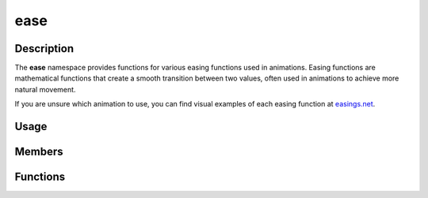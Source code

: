 ease
====

Description
-----------

The **ease** namespace provides functions for various easing functions used in animations.
Easing functions are mathematical functions that create a smooth transition between two values, often used in animations to achieve more natural movement.

If you are unsure which animation to use, you can find visual examples of each easing function at `easings.net <https://easings.net/>`_.

Usage
-----

.. raw:: html

    <div class="highlight"><pre>
    <span class="c1">// Create a new easing animation object</span>
    <span class="nc">kn</span>::<span class="nc">EasingAnimation</span> <span class="n">easeAnim</span><span class="p">(</span>
        {<span class="mi">0</span>, <span class="mi">0</span>},</span> {<span class="mi">400</span>, <span class="mi">100</span>}<span class="p">,</span> <span class="mf">5.0</span><span class="p">,</span>
        <span class="nc">kn</span>::<span class="nc">ease</span>::<span class="n">inOutQuad</span>
    <span class="p">);</span>

    <span class="c1">// Reverse the animation if it ends (example)</span>
    <span class="k">if</span> <span class="p">(</span><span class="n">easeAnim</span><span class="p">.</span><span class="nf">isFinished</span><span class="p">(</span><span class="p">)</span><span class="p">)</span> <span class="p">{</span>
        <span class="n">easeAnim</span><span class="p">.</span><span class="nf">reverse</span><span class="p">(</span><span class="p">)</span><span class="p">;</span>
    <span class="p">}</span>

    <span class="c1">// Retrieve the current position in the animation</span>
    <span class="nc">kn</span>::<span class="nc">Vec2</span> <span class="n">drawPos</span> <span class="o">=</span> <span class="n">easeAnim</span><span class="p">.</span><span class="nf">update</span><span class="p">(</span><span class="n">dt</span><span class="p">);</span>
    <span class="nc">kn</span>::<span class="nc">draw</span>::<span class="nf">circle</span><span class="p">(</span><span class="n">drawPos</span><span class="p">,</span> <span class="mi">4</span><span class="p">,</span> <span class="nc">kn</span>::<span class="nc">color</span>::<span class="n">WHITE</span><span class="p">);</span>
    </pre></div>

Members
-------

.. doxygenclass:: kn::EasingAnimation
    :members:

Functions
---------

.. doxygenfunction:: kn::ease::linear

.. doxygenfunction:: kn::ease::inQuad

.. doxygenfunction:: kn::ease::outQuad

.. doxygenfunction:: kn::ease::inOutQuad

.. doxygenfunction:: kn::ease::inCubic

.. doxygenfunction:: kn::ease::outCubic

.. doxygenfunction:: kn::ease::inOutCubic

.. doxygenfunction:: kn::ease::inQuart

.. doxygenfunction:: kn::ease::outQuart

.. doxygenfunction:: kn::ease::inOutQuart

.. doxygenfunction:: kn::ease::inQuint

.. doxygenfunction:: kn::ease::outQuint

.. doxygenfunction:: kn::ease::inOutQuint

.. doxygenfunction:: kn::ease::inSine

.. doxygenfunction:: kn::ease::outSine

.. doxygenfunction:: kn::ease::inOutSine

.. doxygenfunction:: kn::ease::inCirc

.. doxygenfunction:: kn::ease::outCirc

.. doxygenfunction:: kn::ease::inOutCirc

.. doxygenfunction:: kn::ease::inExpo

.. doxygenfunction:: kn::ease::outExpo

.. doxygenfunction:: kn::ease::inOutExpo

.. doxygenfunction:: kn::ease::inElastic

.. doxygenfunction:: kn::ease::outElastic

.. doxygenfunction:: kn::ease::inOutElastic

.. doxygenfunction:: kn::ease::inBack

.. doxygenfunction:: kn::ease::outBack

.. doxygenfunction:: kn::ease::inOutBack

.. doxygenfunction:: kn::ease::inBounce

.. doxygenfunction:: kn::ease::outBounce

.. doxygenfunction:: kn::ease::inOutBounce
